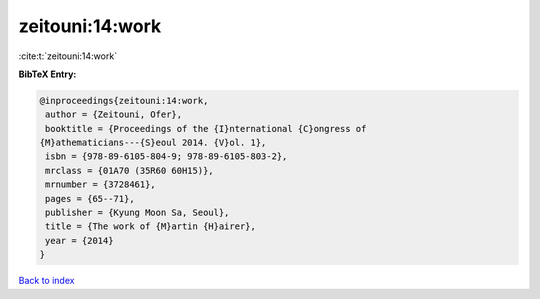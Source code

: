 zeitouni:14:work
================

:cite:t:`zeitouni:14:work`

**BibTeX Entry:**

.. code-block:: bibtex

   @inproceedings{zeitouni:14:work,
    author = {Zeitouni, Ofer},
    booktitle = {Proceedings of the {I}nternational {C}ongress of
   {M}athematicians---{S}eoul 2014. {V}ol. 1},
    isbn = {978-89-6105-804-9; 978-89-6105-803-2},
    mrclass = {01A70 (35R60 60H15)},
    mrnumber = {3728461},
    pages = {65--71},
    publisher = {Kyung Moon Sa, Seoul},
    title = {The work of {M}artin {H}airer},
    year = {2014}
   }

`Back to index <../By-Cite-Keys.html>`__
